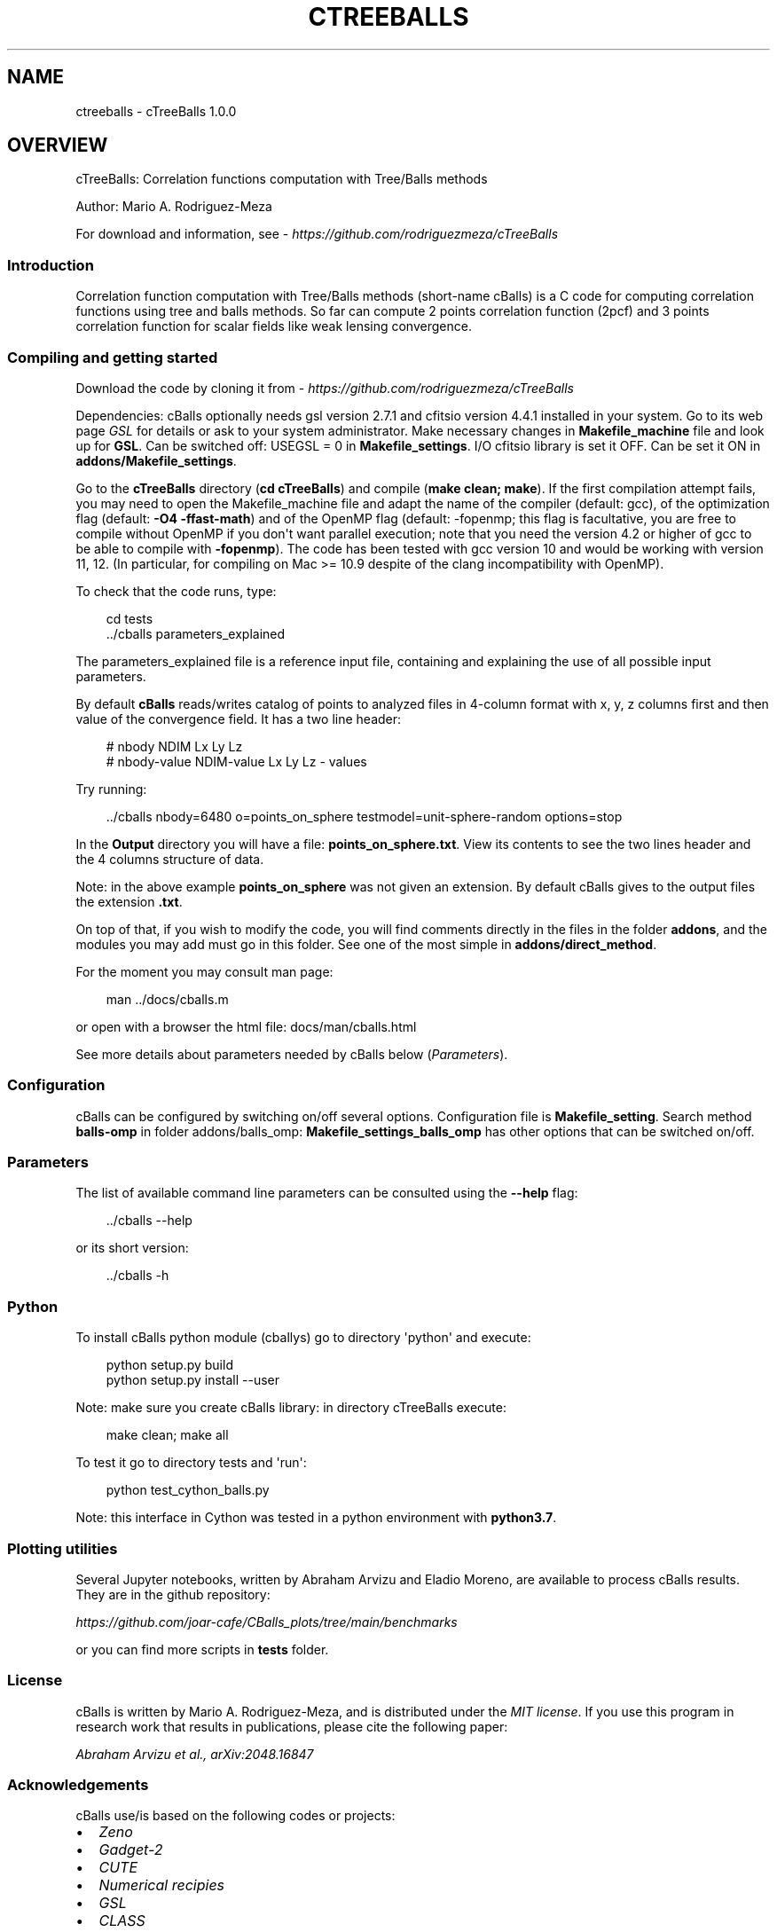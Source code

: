 .\" Man page generated from reStructuredText.
.
.
.nr rst2man-indent-level 0
.
.de1 rstReportMargin
\\$1 \\n[an-margin]
level \\n[rst2man-indent-level]
level margin: \\n[rst2man-indent\\n[rst2man-indent-level]]
-
\\n[rst2man-indent0]
\\n[rst2man-indent1]
\\n[rst2man-indent2]
..
.de1 INDENT
.\" .rstReportMargin pre:
. RS \\$1
. nr rst2man-indent\\n[rst2man-indent-level] \\n[an-margin]
. nr rst2man-indent-level +1
.\" .rstReportMargin post:
..
.de UNINDENT
. RE
.\" indent \\n[an-margin]
.\" old: \\n[rst2man-indent\\n[rst2man-indent-level]]
.nr rst2man-indent-level -1
.\" new: \\n[rst2man-indent\\n[rst2man-indent-level]]
.in \\n[rst2man-indent\\n[rst2man-indent-level]]u
..
.TH "CTREEBALLS" "1" "May 27, 2025" "" "cTreeBalls"
.SH NAME
ctreeballs \- cTreeBalls 1.0.0
.SH OVERVIEW
.sp
cTreeBalls: Correlation functions computation with Tree/Balls methods
.sp
Author: Mario A. Rodriguez\-Meza
.sp
For download and information, see \X'tty: link https://github.com/rodriguezmeza/cTreeBalls'\fI\%https://github.com/rodriguezmeza/cTreeBalls\fP\X'tty: link'
.SS Introduction
.sp
Correlation function computation with Tree/Balls methods (short\-name cBalls) is a C code for computing correlation functions using tree and balls methods. So far can compute 2 points correlation function (2pcf) and 3 points correlation function for scalar fields like weak lensing convergence.
.SS Compiling and getting started
.sp
Download the code by cloning it from \X'tty: link https://github.com/rodriguezmeza/cTreeBalls'\fI\%https://github.com/rodriguezmeza/cTreeBalls\fP\X'tty: link'
.sp
Dependencies: cBalls optionally needs gsl version 2.7.1 and cfitsio version 4.4.1 installed in your system. Go to its web page \X'tty: link https://www.gnu.org/software/gsl/'\fI\%GSL\fP\X'tty: link' for details or ask to your system administrator. Make necessary changes in \fBMakefile_machine\fP file and look up for \fBGSL\fP\&. Can be switched off: USEGSL = 0 in \fBMakefile_settings\fP\&. I/O cfitsio library is set it OFF. Can be set it ON in \fBaddons/Makefile_settings\fP\&.
.sp
Go to the \fBcTreeBalls\fP directory (\fBcd cTreeBalls\fP) and compile (\fBmake clean; make\fP). If the first compilation attempt fails, you may need to open the Makefile_machine file and adapt the name of the compiler (default: gcc), of the optimization flag (default: \fB\-O4 \-ffast\-math\fP) and of the OpenMP flag (default: \-fopenmp; this flag is facultative, you are free to compile without OpenMP if you don\(aqt want parallel execution; note that you need the version 4.2 or higher of gcc to be able to compile with \fB\-fopenmp\fP). The code has been tested with gcc version 10 and would be working with version 11, 12. (In particular, for compiling on Mac >= 10.9 despite of the clang incompatibility with OpenMP).
.sp
To check that the code runs, type:
.INDENT 0.0
.INDENT 3.5
.sp
.EX
cd tests
\&../cballs parameters_explained
.EE
.UNINDENT
.UNINDENT
.sp
The parameters_explained file is a reference input file, containing and explaining the use of all possible input parameters.
.sp
By default \fBcBalls\fP reads/writes catalog of points to analyzed files in 4\-column format with x, y, z columns first and then value of the convergence field. It has a two line header:
.INDENT 0.0
.INDENT 3.5
.sp
.EX
# nbody NDIM Lx Ly Lz
# nbody\-value NDIM\-value Lx Ly Lz \- values
.EE
.UNINDENT
.UNINDENT
.sp
Try running:
.INDENT 0.0
.INDENT 3.5
.sp
.EX
\&../cballs nbody=6480 o=points_on_sphere testmodel=unit\-sphere\-random options=stop
.EE
.UNINDENT
.UNINDENT
.sp
In the \fBOutput\fP directory you will have a file: \fBpoints_on_sphere.txt\fP\&. View its contents to see the two lines header and the 4 columns structure of data.
.sp
Note: in the above example \fBpoints_on_sphere\fP was not given an extension. By default cBalls gives to the output files the extension \fB\&.txt\fP\&.
.sp
On top of that, if you wish to modify the code, you will find comments directly in the files in the folder \fBaddons\fP, and the modules you may add must go in this folder. See one of the most simple in \fBaddons/direct_method\fP\&.
.sp
For the moment you may consult man page:
.INDENT 0.0
.INDENT 3.5
.sp
.EX
man ../docs/cballs.m
.EE
.UNINDENT
.UNINDENT
.sp
or open with a browser the html file: docs/man/cballs.html
.sp
See more details about parameters needed by cBalls below (\fI\%Parameters\fP).
.SS Configuration
.sp
cBalls can be configured by switching on/off several options. Configuration file is \fBMakefile_setting\fP\&. Search method \fBballs\-omp\fP in folder addons/balls_omp: \fBMakefile_settings_balls_omp\fP has other options that can be switched on/off.
.SS Parameters
.sp
The list of available command line parameters can be consulted using the \fB\-\-help\fP flag:
.INDENT 0.0
.INDENT 3.5
.sp
.EX
\&../cballs \-\-help
.EE
.UNINDENT
.UNINDENT
.sp
or its short version:
.INDENT 0.0
.INDENT 3.5
.sp
.EX
\&../cballs \-h
.EE
.UNINDENT
.UNINDENT
.SS Python
.sp
To install cBalls python module (cballys) go to directory \(aqpython\(aq and execute:
.INDENT 0.0
.INDENT 3.5
.sp
.EX
python setup.py build
python setup.py install \-\-user
.EE
.UNINDENT
.UNINDENT
.sp
Note: make sure you create cBalls library: in directory cTreeBalls execute:
.INDENT 0.0
.INDENT 3.5
.sp
.EX
make clean; make all
.EE
.UNINDENT
.UNINDENT
.sp
To test it go to directory tests and \(aqrun\(aq:
.INDENT 0.0
.INDENT 3.5
.sp
.EX
python test_cython_balls.py
.EE
.UNINDENT
.UNINDENT
.sp
Note: this interface in Cython was tested in a python environment with \fBpython3.7\fP\&.
.SS Plotting utilities
.sp
Several Jupyter notebooks, written by Abraham Arvizu and Eladio Moreno, are available to process cBalls results. They are in the github repository:
.sp
\X'tty: link https://github.com/joar-cafe/CBalls_plots/tree/main/benchmarks'\fI\%https://github.com/joar\-cafe/CBalls_plots/tree/main/benchmarks\fP\X'tty: link'
.sp
or you can find more scripts in \fBtests\fP folder.
.SS License
.sp
cBalls is written by Mario A. Rodriguez\-Meza, and is distributed under the \X'tty: link https://github.com/rodriguezmeza/cTreeBalls/blob/main/LICENSE'\fI\%MIT license\fP\X'tty: link'\&. If you use this program in research work that results in publications, please cite the following paper:
.sp
\X'tty: link https://arxiv.org/abs/2408.16847'\fI\%Abraham Arvizu et al., arXiv:2048.16847\fP\X'tty: link'
.SS Acknowledgements
.sp
cBalls use/is based on the following codes or projects:
.INDENT 0.0
.IP \(bu 2
\X'tty: link https://home.ifa.hawaii.edu/users/barnes/zeno/index.html'\fI\%Zeno\fP\X'tty: link'
.IP \(bu 2
\X'tty: link https://wwwmpa.mpa-garching.mpg.de/gadget/'\fI\%Gadget\-2\fP\X'tty: link'
.IP \(bu 2
\X'tty: link https://github.com/damonge/CUTE'\fI\%CUTE\fP\X'tty: link'
.IP \(bu 2
\X'tty: link https://numerical.recipes/'\fI\%Numerical recipies\fP\X'tty: link'
.IP \(bu 2
\X'tty: link https://www.gnu.org/software/gsl/'\fI\%GSL\fP\X'tty: link'
.IP \(bu 2
\X'tty: link https://github.com/lesgourg/class_public'\fI\%CLASS\fP\X'tty: link'
.IP \(bu 2
\X'tty: link https://heasarc.gsfc.nasa.gov/fitsio/fitsio.html'\fI\%CFITSIO\fP\X'tty: link'
.UNINDENT
.SH INSTALLATION
.sp
This section describes the installation settings of cBalls:
.SS Makefile
.SS Makefile settings
.SS Makefile plataform machine
.SH PARAMETERS
.sp
This section describes the various parameters cBalls needs for controlling
what the searching process do:
.SS Parameters related to the searching method
.INDENT 0.0
.TP
.B searchMethod
(str or list) [alias: search]
The searching method to use. Default is \fBtree\-omp\-sincos\fP\&. Fastest method so far is \fBballs\-omp\fP\&.
.sp
Use it as:
.INDENT 7.0
.INDENT 3.5
.sp
.EX
searchMethod = balls\-omp
.EE
.UNINDENT
.UNINDENT
.sp
In command line version do not use spaces before and after \fB=\fP or it won\(aqt be parsed correctly. In a parameter file you have more liberty.
.TP
.B mChebyshev
(positive int) [alias: mcheb]
The number of multipoles to compute for a 3pcf computation. Number of them are: \fBmChebyshev + 1\fP, because it includes the monopole.
.sp
Use it as:
.INDENT 7.0
.INDENT 3.5
.sp
.EX
mChebyshev = 7
.EE
.UNINDENT
.UNINDENT
.sp
Default value is \fB7\fP\&. As multipoles comes from a harmonic expansion, we may be interested in computing the whole 3pcf. This process involves a FFT, therefore give \fBmChebyshev + 1\fP as a power of 2.
.UNINDENT
.SS Parameters to control the I/O file(s)
.INDENT 0.0
.TP
.B infile
(str, default=\(dq\(dq) [alias: in] File names with points to analyse.
.TP
.B infileformat
(str, default=columns\-ascii) [alias: infmt] Data input files format (columns\-ascii, binary or takahasi)
.sp
The input columns for \fBcolumns\-ascii\fP format:
.INDENT 7.0
.IP \(bu 2
\fBx\fP = x position of a point in the catalog.
.IP \(bu 2
\fBy\fP = y position of a point in the catalog.
.IP \(bu 2
\fBz\fP = z position of a point in the catalog.
.IP \(bu 2
\fBkappa\fP = The kappa value of the point.
.UNINDENT
.UNINDENT
.SS Parameters to control histograms and their output files
.INDENT 0.0
.TP
.B useLogHist
(bool, default=true) Which type of binning should be used.
.TP
.B logHistBinsPD
(float) The minimum separation to include in the histograms.
.TP
.B rangeN
(float) The maximum separation to include in the histograms.
.TP
.B rminHist
(float) The minimum separation to include in the histograms.
.TP
.B sizeHistN
(int) The number of output bins to use.
.UNINDENT
.SS Set of parameters needed to construct a test model
.INDENT 0.0
.TP
.B seed
(int, default=123) Random number seed to test run or useful to change a random region in Takahasi simulations.
.TP
.B testmodel
(str, default=simple\-cubic\-random) [alias: tstmodel] Test model name to analyse.
.TP
.B nbody
(int, default=16348) Number of points to test.
.TP
.B lengthBox
(float, default=10000) [alias: lbox] Length of the box to test.
.UNINDENT
.SS Miscellaneous parameters
.INDENT 0.0
.TP
.B script
(str, default=\(dq\(dq) Scripts in shell or python that can be run in pre\-processing or post\-processing.
.TP
.B stepState
(int, default=10000) number of steps to save a state\-run info (pivot number completed in the log file).
.TP
.B verbose
(int, default=1) [alias: verb] How verbose the code should be during processing.
.INDENT 7.0
.IP \(bu 2
0 = no output unless there is an error
.IP \(bu 2
1 = output warnings
.IP \(bu 2
2 = output progress information
.IP \(bu 2
3 = output extra debugging lines
.UNINDENT
.TP
.B verbose_log
(int, default=1) [alias: verblog] To print messages to a log file \fBcballs.log\fP in directory \fBtmp\fP under output directory given by the parameter: 
.nf
\(ga\(ga
.fi
rootDir\(ga.
.sp
Amount of message information is controlled by the int given.
.TP
.B numberThreads
(int, default=4) [alias: nthreads] How many OpenMP threads should be used.
.sp
It is needed to switch on OpenMP: \fBOPENMPMACHINE = 1\fP in \fBMakefile_settings\fP and recompile cBalls again.
.TP
.B options
(str, default=\(dq\(dq) [alias: opt] You may give here various code behavior options.
.sp
Use it as:
.INDENT 7.0
.INDENT 3.5
.sp
.EX
options = str1,str2,str3,...
.EE
.UNINDENT
.UNINDENT
.sp
where str# is one of the:
.INDENT 7.0
.IP \(bu 2
stop = stop execution before searching process
.IP \(bu 2
compute\-HistN = compute NN encounters and save histogram in a file
.IP \(bu 2
and\-CF = if you use \fBcompute\-HistN\fP then you may compute and save the correlation funcion of NN encounters (the equivalent to the radial distribution function in liquids).
.IP \(bu 2
no\-one\-ball = during the searching process does not use balls criterion to speed up the code
.UNINDENT
.UNINDENT
.sp
\fBNOTE:\fP
.INDENT 0.0
.INDENT 3.5
.INDENT 0.0
.IP \(bu 2
It is not necessary to specify all the parameters. You need to give only the ones apropriate to the run. The rest of parameters will use their default values if they are OK with you.
.IP \(bu 2
When you specify the root output directory using: \fBrootDir\fP, and this is a single directory that will be located in the pwd dir, then do not use \fB\&./\fP at the begining of the name or \fB/\fP at its end.
.UNINDENT
.UNINDENT
.UNINDENT
.SH CATALOG FILES
.sp
This section describes the various formats of catalog points you need to compute correlation functions on them.
.sp
They are given with the option: \fBinfileformat\fP\&.
.SS Standard formats
.INDENT 0.0
.TP
.B columns\-ascii
The file(s) with the data to be correlated.
.TP
.B binary
The file with data to be correlated in binary format.
.TP
.B takahasi
The file with data to be correlated using Takahasi simulations format (Healpix).
.UNINDENT
.SS Miscellaneous formats
.INDENT 0.0
.TP
.B gadget
Gadget files can be read using this format. Catalog can be only one file or composed of several files.
.TP
.B multi\-columns\-ascii
This format is to be able to read any ascci file with values arrage in columns. Positions can be in any order and with/without header. For example, files with halo catalogs from Rockstar can be read.
.UNINDENT
.SH PRE/POST PROCESSING
.sp
This section describes the various pre/pos processing for controlling
what the \fIcballs\fP before/after main processing:
.SS Pre\-processing
.SS Post\-processing
.SH ADDON'S
.sp
This section describes the mechanism to add more functionally to cBalls:
.SS Include files
.SS Source files
.SH PYTHON INTERFACE
.sp
This section describes the mechanism to add more functionally to cBalls:
.SS Using command line interface
.SS Cython interface
.SH HANDS ON
.sp
This section describes a practical guide to use \fBcBalls\fP:
.sp
Let us test one of the \X'tty: link https://arxiv.org/pdf/1706.01472'\fI\%Takahasi\fP\X'tty: link' realizations. We download the realization using unix \fBwget\fP command in the terminal:
.INDENT 0.0
.INDENT 3.5
.sp
.EX
wget http://cosmo.phys.hirosaki\-u.ac.jp/takahasi/allsky_raytracing/sub1/nres12/allskymap_nres12r000.zs9.mag.dat
.EE
.UNINDENT
.UNINDENT
.sp
Then we will have in our working directory the file \fBallskymap_nres12r000.zs9.mag.dat\fP, 3 Gb in size with ~200 million points distributed on the surface of a unit sphere.
.SH 2-POINT CORRELATION FUNCTIONS
.sp
\fBcBalls\fP can compute 2\-point correlations (2pcf) when counts (N) or a scalar field are involved (like convergence K):
.INDENT 0.0
.TP
.B NN
It is the normal 2\-point correlation function of number counts (typically
galaxy counts).
.TP
.B KK
So far we have consider that the scalar field is the convergence in weak lensing \ekappa\&. Then this gives the 2\-point kappa\-kappa correlation function.
.UNINDENT
.sp
N represent simple counting and K represent a real scalar field, like convergence in weak lensing.
.SH 3-POINT CORRELATION FUNCTIONS
.sp
\fBcBalls\fP can also compute 3\-point correlations (3pcf) when counts (N) or a scalar field are involved (like convergence \ekappa). In particular to compute the correlation KKK the numerical code use the harmonic base.
.SS Harmonic base
.INDENT 0.0
.IP \(bu 2
\fI\%Index\fP
.IP \(bu 2
\fI\%Module Index\fP
.IP \(bu 2
\fI\%Search Page\fP
.UNINDENT
.SH AUTHOR
Mario A. Rodriguez-Meza
.SH COPYRIGHT
2024, Mario A. Rodriguez-Meza
.\" Generated by docutils manpage writer.
.

